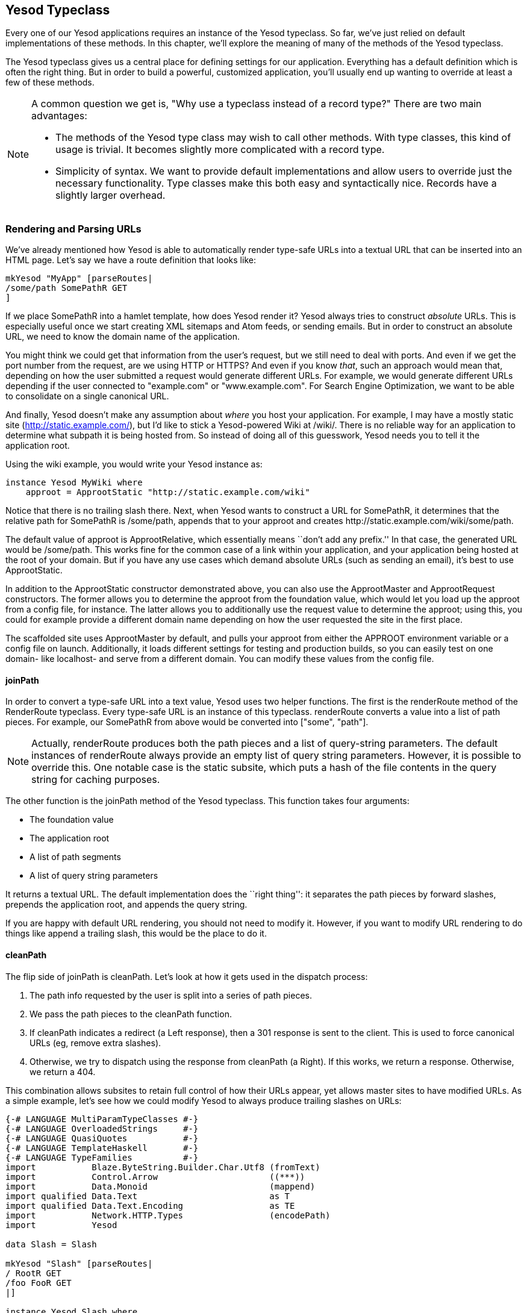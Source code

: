 == Yesod Typeclass

Every one of our Yesod applications requires an instance of the +Yesod+
typeclass. So far, we've just relied on default implementations of these
methods. In this chapter, we'll explore the meaning of many of the methods of
the +Yesod+ typeclass.

The +Yesod+ typeclass gives us a central place for defining settings for our
application. Everything has a default definition which is often the
right thing. But in order to build a powerful, customized application, you'll
usually end up wanting to override at least a few of these methods.

[NOTE]
====
A common question we get is, "Why use a typeclass instead of a record type?" There are two main advantages:

* The methods of the Yesod type class may wish to call other methods. With type
  classes, this kind of usage is trivial. It becomes slightly more complicated
  with a record type.

* Simplicity of syntax. We want to provide default implementations and allow
  users to override just the necessary functionality. Type classes make this
  both easy and syntactically nice. Records have a slightly larger overhead.

====

=== Rendering and Parsing URLs

We've already mentioned how Yesod is able to automatically render type-safe
URLs into a textual URL that can be inserted into an HTML page. Let's say we
have a route definition that looks like:

[source, haskell]
----
mkYesod "MyApp" [parseRoutes|
/some/path SomePathR GET
]
----

If we place +SomePathR+ into a hamlet template, how does Yesod render it? Yesod
always tries to construct _absolute_ URLs. This is especially useful once we
start creating XML sitemaps and Atom feeds, or sending emails. But in order to
construct an absolute URL, we need to know the domain name of the application.

You might think we could get that information from the user's request, but we
still need to deal with ports. And even if we get the port number from the
request, are we using HTTP or HTTPS? And even if you know _that_, such an
approach would mean that, depending on how the user submitted a request would
generate different URLs. For example, we would generate different URLs
depending if the user connected to "example.com" or "www.example.com". For
Search Engine Optimization, we want to be able to consolidate on a single
canonical URL.

And finally, Yesod doesn't make any assumption about _where_ you host your
application. For example, I may have a mostly static site
(http://static.example.com/), but I'd like to stick a Yesod-powered Wiki at
/wiki/. There is no reliable way for an application to determine what subpath
it is being hosted from. So instead of doing all of this guesswork, Yesod needs
you to tell it the application root.

Using the wiki example, you would write your +Yesod+ instance as:


[source, haskell]
----
instance Yesod MyWiki where
    approot = ApprootStatic "http://static.example.com/wiki"
----

Notice that there is no trailing slash there. Next, when Yesod wants to
construct a URL for +SomePathR+, it determines that the relative path for
+SomePathR+ is +/some/path+, appends that to your approot and creates
+http://static.example.com/wiki/some/path+.

The default value of +approot+ is +ApprootRelative+, which essentially means
``don't add any prefix.'' In that case, the generated URL would be
+/some/path+. This works fine for the common case of a link within your
application, and your application being hosted at the root of your domain. But
if you have any use cases which demand absolute URLs (such as sending an
email), it's best to use +ApprootStatic+.

In addition to the +ApprootStatic+ constructor demonstrated above, you can also
use the +ApprootMaster+ and +ApprootRequest+ constructors. The former allows
you to determine the approot from the foundation value, which would let you
load up the approot from a config file, for instance. The latter allows you to
additionally use the request value to determine the approot; using this, you
could for example provide a different domain name depending on how the user
requested the site in the first place.

The scaffolded site uses +ApprootMaster+ by default, and pulls your approot
from either the +APPROOT+ environment variable or a config file on launch.
Additionally, it loads different settings for testing and
production builds, so you can easily test on one domain- like localhost- and
serve from a different domain. You can modify these values from the config
file.

==== joinPath

In order to convert a type-safe URL into a text value, Yesod uses two helper
functions. The first is the +renderRoute+ method of the +RenderRoute+
typeclass. Every type-safe URL is an instance of this typeclass. +renderRoute+
converts a value into a list of path pieces. For example, our +SomePathR+ from
above would be converted into +["some", "path"]+.

NOTE: Actually, +renderRoute+ produces both the path pieces and a list of
query-string parameters. The default instances of +renderRoute+ always provide
an empty list of query string parameters. However, it is possible to override
this. One notable case is the static subsite, which puts a hash of the file
contents in the query string for caching purposes.

The other function is the +joinPath+ method of the Yesod typeclass. This function takes four arguments:

* The foundation value
* The application root
* A list of path segments
* A list of query string parameters

It returns a textual URL. The default implementation does the ``right thing'':
it separates the path pieces by forward slashes, prepends the application root,
and appends the query string.

If you are happy with default URL rendering, you should not need to modify it.
However, if you want to modify URL rendering to do things like append a
trailing slash, this would be the place to do it.

==== cleanPath

The flip side of +joinPath+ is +cleanPath+. Let's look at how it gets used in
the dispatch process:

. The path info requested by the user is split into a series of path pieces.

. We pass the path pieces to the +cleanPath+ function.

. If +cleanPath+ indicates a redirect (a +Left+ response), then a 301 response
is sent to the client. This is used to force canonical URLs (eg, remove extra
slashes).

. Otherwise, we try to dispatch using the response from +cleanPath+ (a
+Right+). If this works, we return a response. Otherwise, we return a 404.

This combination allows subsites to retain full control of how their URLs
appear, yet allows master sites to have modified URLs. As a simple example,
let's see how we could modify Yesod to always produce trailing slashes on URLs:

[source, haskell]
----
{-# LANGUAGE MultiParamTypeClasses #-}
{-# LANGUAGE OverloadedStrings     #-}
{-# LANGUAGE QuasiQuotes           #-}
{-# LANGUAGE TemplateHaskell       #-}
{-# LANGUAGE TypeFamilies          #-}
import           Blaze.ByteString.Builder.Char.Utf8 (fromText)
import           Control.Arrow                      ((***))
import           Data.Monoid                        (mappend)
import qualified Data.Text                          as T
import qualified Data.Text.Encoding                 as TE
import           Network.HTTP.Types                 (encodePath)
import           Yesod

data Slash = Slash

mkYesod "Slash" [parseRoutes|
/ RootR GET
/foo FooR GET
|]

instance Yesod Slash where
    joinPath _ ar pieces' qs' =
        fromText ar `mappend` encodePath pieces qs
      where
        qs = map (TE.encodeUtf8 *** go) qs'
        go "" = Nothing
        go x = Just $ TE.encodeUtf8 x
        pieces = pieces' ++ [""]

    -- We want to keep canonical URLs. Therefore, if the URL is missing a
    -- trailing slash, redirect. But the empty set of pieces always stays the
    -- same.
    cleanPath _ [] = Right []
    cleanPath _ s
        | dropWhile (not . T.null) s == [""] = -- the only empty string is the last one
            Right $ init s
        -- Since joinPath will append the missing trailing slash, we simply
        -- remove empty pieces.
        | otherwise = Left $ filter (not . T.null) s

getRootR :: Handler Html
getRootR = defaultLayout
    [whamlet|
        <p>
            <a href=@{RootR}>RootR
        <p>
            <a href=@{FooR}>FooR
    |]

getFooR :: Handler Html
getFooR = getRootR

main :: IO ()
main = warp 3000 Slash
----

First, let's look at our +joinPath+ implementation. This is copied almost
verbatim from the default Yesod implementation, with one difference: we append
an extra empty string to the end. When dealing with path pieces, an empty
string will append another slash. So adding an extra empty string will force a
trailing slash.

+cleanPath+ is a little bit trickier. First, we check for the empty path like
before, and if so pass it through as-is. We use +Right+ to indicate that a
redirect is not necessary. The next clause is actually checking for two
different possible URL issues:

* There is a double slash, which would show up as an empty string in the middle
  of our paths.
* There is a missing trailing slash, which would show up as the last piece not
  being an empty string.

Assuming neither of those conditions hold, then only the last piece is empty,
and we should dispatch based on all but the last piece. However, if this is not
the case, we want to redirect to a canonical URL. In this case, we strip out
all empty pieces and do not bother appending a trailing slash, since +joinPath+
will do that for us.

=== defaultLayout

Most websites like to apply some general template to all of their pages.
+defaultLayout+ is the recommended approach for this. While you could just as
easily define your own function and call that instead, when you override
+defaultLayout+ all of the Yesod-generated pages (error pages, authentication
pages) automatically get this style.

Overriding is very straight-forward: we use +widgetToPageContent+ to convert a
+Widget+ to a title, head tags and body tags, and then use +withUrlRenderer+ to
convert a Hamlet template into an +Html+ value. We can even add extra widget
components, like a Lucius template, from within +defaultLayout+. For more
information, see the previous chapter on widgets.

If you are using the scaffolded site, you can modify the files
+templates/default-layout.hamlet+ and
+templates/default-layout-wrapper.hamlet+. The former contains most of the
contents of the +<body>+ tag, while the latter has the rest of the HTML, such
as doctype and +<head>+ tag. See those files for more details.

==== getMessage

Even though we haven't covered sessions yet, I'd like to mention +getMessage+
here. A common pattern in web development is setting a message in one handler
and displaying it in another. For example, if a user ++POST++s a form, you may
want to redirect him/her to another page along with a ``Form submission
complete'' message. This is commonly known as
link:http://en.wikipedia.org/wiki/Post/Redirect/Get[Post/Redirect/Get].

To facilitate this, Yesod comes built in with a pair of functions: +setMessage+
sets a message in the user session, and +getMessage+ retrieves the message (and
clears it, so it doesn't appear a second time). It's recommended that you put
the result of +getMessage+ into your +defaultLayout+. For example:

[source, haskell]
----
{-# LANGUAGE OverloadedStrings     #-}
{-# LANGUAGE QuasiQuotes           #-}
{-# LANGUAGE TemplateHaskell       #-}
{-# LANGUAGE TypeFamilies          #-}
import           Yesod
import Data.Time (getCurrentTime)

data App = App

mkYesod "App" [parseRoutes|
/ HomeR GET
|]

instance Yesod App where
    defaultLayout contents = do
        PageContent title headTags bodyTags <- widgetToPageContent contents
        mmsg <- getMessage
        withUrlRenderer [hamlet|
            $doctype 5

            <html>
                <head>
                    <title>#{title}
                    ^{headTags}
                <body>
                    $maybe msg <- mmsg
                        <div #message>#{msg}
                    ^{bodyTags}
        |]

getHomeR :: Handler Html
getHomeR = do
    now <- liftIO getCurrentTime
    setMessage $ toHtml $ "You previously visited at: " ++ show now
    defaultLayout [whamlet|<p>Try refreshing|]

main :: IO ()
main = warp 3000 App
----

We'll cover +getMessage+/+setMessage+ in more detail when we discuss sessions.

=== Custom error pages

One of the marks of a professional web site is a properly designed error page.
Yesod gets you a long way there by automatically using your +defaultLayout+ for
displaying error pages. But sometimes, you'll want to go even further. For
this, you'll want to override the +errorHandler+ method:

[source, haskell]
----
{-# LANGUAGE OverloadedStrings     #-}
{-# LANGUAGE QuasiQuotes           #-}
{-# LANGUAGE TemplateHaskell       #-}
{-# LANGUAGE TypeFamilies          #-}
import           Yesod

data App = App

mkYesod "App" [parseRoutes|
/ HomeR GET
/error ErrorR GET
/not-found NotFoundR GET
|]

instance Yesod App where
    errorHandler NotFound = fmap toTypedContent $ defaultLayout $ do
        setTitle "Request page not located"
        toWidget [hamlet|
<h1>Not Found
<p>We apologize for the inconvenience, but the requested page could not be located.
|]
    errorHandler other = defaultErrorHandler other

getHomeR :: Handler Html
getHomeR = defaultLayout
    [whamlet|
        <p>
            <a href=@{ErrorR}>Internal server error
            <a href=@{NotFoundR}>Not found
    |]

getErrorR :: Handler ()
getErrorR = error "This is an error"

getNotFoundR :: Handler ()
getNotFoundR = notFound

main :: IO ()
main = warp 3000 App
----

Here we specify a custom 404 error page. We can also use the
+defaultErrorHandler+ when we don't want to write a custom handler for each
error type. Due to type constraints, we need to start off our methods with
+fmap toTypedContent+, but otherwise you can write a typical handler function.
(We'll learn more about +TypedContent+ in the next chapter.)

In fact, you could even use special responses like redirects:

[source, haskell]
----
    errorHandler NotFound = redirect HomeR
    errorHandler other = defaultErrorHandler other
----


NOTE: Even though you _can_ do this, I don't actually recommend such practices.
A 404 should be a 404.

=== External CSS and Javascript

NOTE: The functionality described here is automatically included in the scaffolded site, so you don't need to worry about implementing this yourself.

One of the most powerful, and most intimidating, methods in the Yesod typeclass
is +addStaticContent+. Remember that a Widget consists of multiple components,
including CSS and Javascript. How exactly does that CSS/JS arrive in the user's
browser? By default, they are served in the +<head>+ of the page, inside
+<style>+ and +<script>+ tags, respectively.

That might be simple, but it's far from efficient. Every page load will now
require loading up the CSS/JS from scratch, even if nothing changed! What we
really want is to store this content in an external file and then refer to it
from the HTML.

This is where +addStaticContent+ comes in. It takes three arguments: the
filename extension of the content (+css+ or +js+), the mime-type of the content
(+text/css+ or +text/javascript+) and the content itself. It will then return
one of three possible results:

Nothing:: No static file saving occurred; embed this content directly in the
HTML. This is the default behavior.

Just (Left Text):: This content was saved in an external file, and use the
given textual link to refer to it.

Just (Right (Route a, Query)):: Same, but now use a type-safe URL along with
some query string parameters.

The +Left+ result is useful if you want to store your static files on an
external server, such as a CDN or memory-backed server. The +Right+ result is
more commonly used, and ties in very well with the static subsite. This is the
recommended approach for most applications, and is provided by the scaffolded
site by default.

NOTE: You might be wondering: if this is the recommended approach, why isn't it
the default? The problem is that it makes a number of assumptions that don't
universally hold, such as the presence of a static subsite and the location of
your static files.

The scaffolded +addStaticContent+ does a number of intelligent things to help
you out:


* It automatically minifies your Javascript using the hjsmin package.
* It names the output files based on a hash of the file contents. This means
  you can set your cache headers to far in the future without fears of stale
  content.
* Also, since filenames are based on hashes, you can be guaranteed that a file
  doesn't need to be written if a file with the same name already exists. The
  scaffold code automatically checks for the existence of that file, and avoids
  the costly disk I/O of a write if it's not necessary.

=== Smarter Static Files

Google recommends an important optimization:
link:http://code.google.com/speed/page-speed/docs/request.html#ServeFromCookielessDomain[serve
static files from a separate domain]. The advantage to this approach is that
cookies set on your main domain are not sent when retrieving static files, thus
saving on a bit of bandwidth.

To facilitate this, we have the +urlParamRenderOverride+ method.
This method intercepts the normal URL rendering and query string parameters.
Then, it sets a special value for some routes.
For example, the scaffolding defines this method as:

[source, haskell]
----
urlParamRenderOverride :: site
                       -> Route site
                       -> [(T.Text, T.Text)] -- ^ query string
                       -> Maybe Builder
urlParamRenderOverride y (StaticR s) _ =
    Just $ uncurry (joinPath y (Settings.staticRoot $ settings y)) $ renderRoute s
urlParamRenderOverride _ _ _ = Nothing
----

This means that static routes are served from a special static root, which you
can configure to be a different domain. This is a great example of the power
and flexibility of type-safe URLs: with a single line of code you're able to
change the rendering of static routes throughout all of your handlers.

=== Authentication/Authorization

For simple applications, checking permissions inside each handler function can
be a simple, convenient approach. However, it doesn't scale well. Eventually,
you're going to want to have a more declarative approach. Many systems out
there define ACLs, special config files, and a lot of other hocus-pocus. In
Yesod, it's just plain old Haskell. There are three methods involved:

isWriteRequest:: Determine if the current request is a "read" or "write" operations. By default, Yesod follows RESTful principles, and assumes +GET+, +HEAD+, +OPTIONS+, and +TRACE+ requests are read-only, while all others are writable.

isAuthorized:: Takes a route (i.e., type-safe URL) and a boolean indicating whether or not the request is a write request. It returns an +AuthResult+, which can have one of three values:
*  +Authorized+ 
*  +AuthenticationRequired+ 
*  +Unauthorized+ 

By default, it returns +Authorized+ for all requests.

authRoute:: If +isAuthorized+ returns +AuthenticationRequired+, then redirect
to the given route. If no route is provided (the default), return a 401
``authentication required'' message.

These methods tie in nicely with the yesod-auth package, which is used by the
scaffolded site to provide a number of authentication options, such as OpenID,
Mozilla Persona, email, username and Twitter. We'll cover more concrete
examples in the auth chapter.

=== Some Simple Settings

Not everything in the Yesod typeclass is complicated. Some methods are simple
functions. Let's just go through the list:

maximumContentLength:: To prevent Denial of Service (DoS) attacks, Yesod will
limit the size of request bodies. Some of the time, you'll want to bump that
limit for some routes (e.g., a file upload page). This is where you'd do that.

fileUpload:: Determines how uploaded files and treated, based on the size of
the request. The two most common approaches are saving the files in memory, or
streaming to temporary files. By default, small requests are kept in memory and
large ones are stored to disk.

shouldLogIO:: Determines if a given log message (with associated source and
level) should be sent to the log. This allows you to put lots of debugging
information into your app, but only turn it on as necessary.

For the most up-to-date information, please see the Haddock API documentation
for the Yesod typeclass.

=== Summary

The Yesod typeclass has a number of overrideable methods that allow you to
configure your application. They are all optional, and provide sensible
defaults. By using built-in Yesod constructs like +defaultLayout+ and
+getMessage+, you'll get a consistent look-and-feel throughout your site,
including pages automatically generated by Yesod such as error pages and
authentication.

We haven't covered all the methods in the Yesod typeclass in this chapter. For
a full listing of methods available, you should consult the Haddock
documentation.
